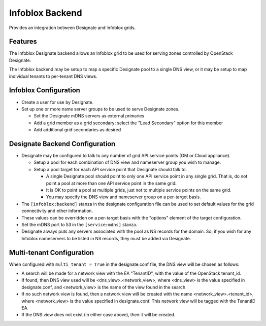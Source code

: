 ..
    Copyright 2015 Infoblox, Inc.

    Licensed under the Apache License, Version 2.0 (the "License"); you may
    not use this file except in compliance with the License. You may obtain
    a copy of the License at

        http://www.apache.org/licenses/LICENSE-2.0

    Unless required by applicable law or agreed to in writing, software
    distributed under the License is distributed on an "AS IS" BASIS, WITHOUT
    WARRANTIES OR CONDITIONS OF ANY KIND, either express or implied. See the
    License for the specific language governing permissions and limitations
    under the License.

Infoblox Backend
================

Provides an integration between Designate and Infoblox grids.

Features
--------

The Infoblox Designate backend allows an Infoblox grid to be used for
serving zones controlled by OpenStack Designate.

The Infoblox backend may be setup to map a specific Designate pool to
a single DNS view, or it may be setup to map individual tenants to
per-tenant DNS views.

Infoblox Configuration
----------------------

* Create a user for use by Designate.
* Set up one or more name server groups to be used to serve Designate zones.

  * Set the Designate mDNS servers as external primaries
  * Add a grid member as a grid secondary; select the "Lead Secondary" option
    for this member
  * Add additional grid secondaries as desired

Designate Backend Configuration
-------------------------------

* Designate may be configured to talk to any number of grid API service points
  (GM or Cloud appliance).

  * Setup a pool for each combination of DNS view and nameserver group you wish
    to manage.
  * Setup a pool target for each API service point that Designate should talk
    to.

    * A single Designate pool should point to only one API service point in any
      single grid. That is, do not point a pool at more than one API service
      point in the same grid.
    * It is OK to point a pool at multiple grids, just not to multiple service
      points on the same grid.
    * You may specify the DNS view and nameserver group on a per-target basis.


* The ``[infoblox:backend]`` stanza in the designate configuration file can be
  used to set default values for the grid connectivity and other information.
* These values can be overridden on a per-target basis with the "options"
  element of the target configuration.
* Set the mDNS port to 53 in the ``[service:mdns]`` stanza.
* Designate always puts any servers associated with the pool as NS records for
  the domain. So, if you wish for any Infoblox nameservers to be listed in NS
  records, they must be added via Designate.

Multi-tenant Configuration
--------------------------

When configured with ``multi_tenant = True`` in the designate.conf file, the
DNS view will be chosen as follows:

* A search will be made for a network view with the EA "TenantID", with the
  value of the OpenStack tenant_id.
* If found, then DNS view used will be <dns_view>.<network_view>, where
  <dns_view> is the value specified in designate.conf, and <network_view> is
  the name of the view found in the search.
* If no such network view is found, then a network view will be created with the
  name <network_view>.<tenant_id>, where <network_view> is the value specified
  in designate.conf. This network view will be tagged with the TenantID EA.
* If the DNS view does not exist (in either case above), then it will be
  created.
